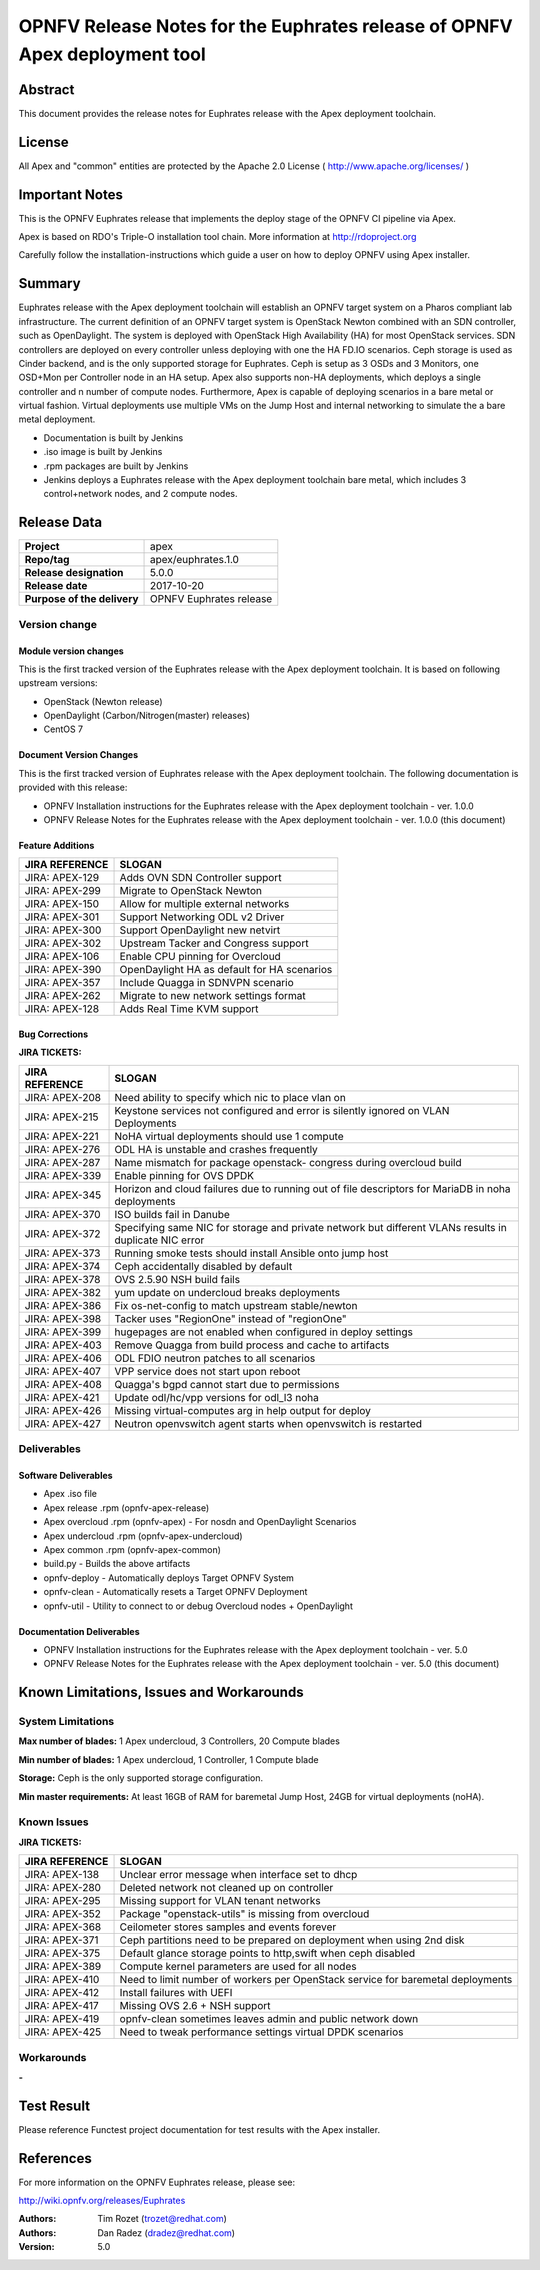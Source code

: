 ===========================================================================
OPNFV Release Notes for the Euphrates release of OPNFV Apex deployment tool
===========================================================================

Abstract
========

This document provides the release notes for Euphrates release with the Apex
deployment toolchain.

License
=======

All Apex and "common" entities are protected by the Apache 2.0 License
( http://www.apache.org/licenses/ )

Important Notes
===============

This is the OPNFV Euphrates release that implements the deploy stage of the
OPNFV CI pipeline via Apex.

Apex is based on RDO's Triple-O installation tool chain.
More information at http://rdoproject.org

Carefully follow the installation-instructions which guide a user on how to
deploy OPNFV using Apex installer.

Summary
=======

Euphrates release with the Apex deployment toolchain will establish an OPNFV
target system on a Pharos compliant lab infrastructure.  The current definition
of an OPNFV target system is OpenStack Newton combined with an SDN
controller, such as OpenDaylight.  The system is deployed with OpenStack High
Availability (HA) for most OpenStack services.  SDN controllers are deployed
on every controller unless deploying with one the HA FD.IO scenarios.  Ceph
storage is used as Cinder backend, and is the only supported storage for
Euphrates.  Ceph is setup as 3 OSDs and 3 Monitors, one OSD+Mon per Controller
node in an HA setup.  Apex also supports non-HA deployments, which deploys a
single controller and n number of compute nodes.  Furthermore, Apex is
capable of deploying scenarios in a bare metal or virtual fashion.  Virtual
deployments use multiple VMs on the Jump Host and internal networking to
simulate the a bare metal deployment.

- Documentation is built by Jenkins
- .iso image is built by Jenkins
- .rpm packages are built by Jenkins
- Jenkins deploys a Euphrates release with the Apex deployment toolchain
  bare metal, which includes 3 control+network nodes, and 2 compute nodes.

Release Data
============

+--------------------------------------+--------------------------------------+
| **Project**                          | apex                                 |
|                                      |                                      |
+--------------------------------------+--------------------------------------+
| **Repo/tag**                         | apex/euphrates.1.0                   |
|                                      |                                      |
+--------------------------------------+--------------------------------------+
| **Release designation**              | 5.0.0                                |
|                                      |                                      |
+--------------------------------------+--------------------------------------+
| **Release date**                     | 2017-10-20                           |
|                                      |                                      |
+--------------------------------------+--------------------------------------+
| **Purpose of the delivery**          | OPNFV Euphrates release              |
|                                      |                                      |
+--------------------------------------+--------------------------------------+

Version change
--------------

Module version changes
~~~~~~~~~~~~~~~~~~~~~~
This is the first tracked version of the Euphrates release with the Apex
deployment toolchain.  It is based on following upstream versions:

- OpenStack (Newton release)

- OpenDaylight (Carbon/Nitrogen(master) releases)

- CentOS 7

Document Version Changes
~~~~~~~~~~~~~~~~~~~~~~~~

This is the first tracked version of Euphrates release with the Apex
deployment toolchain.
The following documentation is provided with this release:

- OPNFV Installation instructions for the Euphrates release with the Apex
  deployment toolchain - ver. 1.0.0
- OPNFV Release Notes for the Euphrates release with the Apex deployment
  toolchain - ver. 1.0.0 (this document)

Feature Additions
~~~~~~~~~~~~~~~~~

+--------------------------------------+--------------------------------------+
| **JIRA REFERENCE**                   | **SLOGAN**                           |
|                                      |                                      |
+--------------------------------------+--------------------------------------+
| JIRA: APEX-129                       | Adds OVN SDN Controller support      |
+--------------------------------------+--------------------------------------+
| JIRA: APEX-299                       | Migrate to OpenStack Newton          |
+--------------------------------------+--------------------------------------+
| JIRA: APEX-150                       | Allow for multiple external networks |
+--------------------------------------+--------------------------------------+
| JIRA: APEX-301                       | Support Networking ODL v2 Driver     |
+--------------------------------------+--------------------------------------+
| JIRA: APEX-300                       | Support OpenDaylight new netvirt     |
+--------------------------------------+--------------------------------------+
| JIRA: APEX-302                       | Upstream Tacker and Congress         |
|                                      | support                              |
+--------------------------------------+--------------------------------------+
| JIRA: APEX-106                       | Enable CPU pinning for Overcloud     |
+--------------------------------------+--------------------------------------+
| JIRA: APEX-390                       | OpenDaylight HA as default for HA    |
|                                      | scenarios                            |
+--------------------------------------+--------------------------------------+
| JIRA: APEX-357                       | Include Quagga in SDNVPN scenario    |
+--------------------------------------+--------------------------------------+
| JIRA: APEX-262                       | Migrate to new network settings      |
|                                      | format                               |
+--------------------------------------+--------------------------------------+
| JIRA: APEX-128                       | Adds Real Time KVM support           |
+--------------------------------------+--------------------------------------+

Bug Corrections
~~~~~~~~~~~~~~~

**JIRA TICKETS:**

+--------------------------------------+--------------------------------------+
| **JIRA REFERENCE**                   | **SLOGAN**                           |
|                                      |                                      |
+--------------------------------------+--------------------------------------+
| JIRA: APEX-208                       | Need ability to specify which nic    |
|                                      | to place vlan on                     |
+--------------------------------------+--------------------------------------+
| JIRA: APEX-215                       | Keystone services not configured and |
|                                      | error is silently ignored on VLAN    |
|                                      | Deployments                          |
+--------------------------------------+--------------------------------------+
| JIRA: APEX-221                       | NoHA virtual deployments should use 1|
|                                      | compute                              |
+--------------------------------------+--------------------------------------+
| JIRA: APEX-276                       | ODL HA is unstable and crashes       |
|                                      | frequently                           |
+--------------------------------------+--------------------------------------+
| JIRA: APEX-287                       | Name mismatch for package openstack- |
|                                      | congress during overcloud build      |
+--------------------------------------+--------------------------------------+
| JIRA: APEX-339                       | Enable pinning for OVS DPDK          |
+--------------------------------------+--------------------------------------+
| JIRA: APEX-345                       | Horizon and cloud failures due to    |
|                                      | running out of file descriptors for  |
|                                      | MariaDB in noha deployments          |
+--------------------------------------+--------------------------------------+
| JIRA: APEX-370                       | ISO builds fail in Danube            |
+--------------------------------------+--------------------------------------+
| JIRA: APEX-372                       | Specifying same NIC for storage and  |
|                                      | private network but different VLANs  |
|                                      | results in duplicate NIC error       |
+--------------------------------------+--------------------------------------+
| JIRA: APEX-373                       | Running smoke tests should install   |
|                                      | Ansible onto jump host               |
+--------------------------------------+--------------------------------------+
| JIRA: APEX-374                       | Ceph accidentally disabled by default|
+--------------------------------------+--------------------------------------+
| JIRA: APEX-378                       | OVS 2.5.90 NSH build fails           |
+--------------------------------------+--------------------------------------+
| JIRA: APEX-382                       | yum update on undercloud breaks      |
|                                      | deployments                          |
+--------------------------------------+--------------------------------------+
| JIRA: APEX-386                       | Fix os-net-config to match upstream  |
|                                      | stable/newton                        |
+--------------------------------------+--------------------------------------+
| JIRA: APEX-398                       | Tacker uses "RegionOne" instead of   |
|                                      | "regionOne"                          |
+--------------------------------------+--------------------------------------+
| JIRA: APEX-399                       | hugepages are not enabled when       |
|                                      | configured in deploy settings        |
+--------------------------------------+--------------------------------------+
| JIRA: APEX-403                       | Remove Quagga from build process and |
|                                      | cache to artifacts                   |
+--------------------------------------+--------------------------------------+
| JIRA: APEX-406                       | ODL FDIO neutron patches to all      |
|                                      | scenarios                            |
+--------------------------------------+--------------------------------------+
| JIRA: APEX-407                       | VPP service does not start upon      |
|                                      | reboot                               |
+--------------------------------------+--------------------------------------+
| JIRA: APEX-408                       | Quagga's bgpd cannot start due to    |
|                                      | permissions                          |
+--------------------------------------+--------------------------------------+
| JIRA: APEX-421                       | Update odl/hc/vpp versions for odl_l3|
|                                      | noha                                 |
+--------------------------------------+--------------------------------------+
| JIRA: APEX-426                       | Missing virtual-computes arg in help |
|                                      | output for deploy                    |
+--------------------------------------+--------------------------------------+
| JIRA: APEX-427                       | Neutron openvswitch agent starts when|
|                                      | openvswitch is restarted             |
+--------------------------------------+--------------------------------------+

Deliverables
------------

Software Deliverables
~~~~~~~~~~~~~~~~~~~~~
- Apex .iso file
- Apex release .rpm (opnfv-apex-release)
- Apex overcloud .rpm (opnfv-apex) - For nosdn and OpenDaylight Scenarios
- Apex undercloud .rpm (opnfv-apex-undercloud)
- Apex common .rpm (opnfv-apex-common)
- build.py - Builds the above artifacts
- opnfv-deploy - Automatically deploys Target OPNFV System
- opnfv-clean - Automatically resets a Target OPNFV Deployment
- opnfv-util - Utility to connect to or debug Overcloud nodes + OpenDaylight

Documentation Deliverables
~~~~~~~~~~~~~~~~~~~~~~~~~~
- OPNFV Installation instructions for the Euphrates release with the Apex
  deployment toolchain - ver. 5.0
- OPNFV Release Notes for the Euphrates release with the Apex deployment
  toolchain - ver. 5.0 (this document)

Known Limitations, Issues and Workarounds
=========================================

System Limitations
------------------

**Max number of blades:**   1 Apex undercloud, 3 Controllers, 20 Compute blades

**Min number of blades:**   1 Apex undercloud, 1 Controller, 1 Compute blade

**Storage:**    Ceph is the only supported storage configuration.

**Min master requirements:** At least 16GB of RAM for baremetal Jump Host,
24GB for virtual deployments (noHA).


Known Issues
------------

**JIRA TICKETS:**

+--------------------------------------+--------------------------------------+
| **JIRA REFERENCE**                   | **SLOGAN**                           |
|                                      |                                      |
+--------------------------------------+--------------------------------------+
| JIRA: APEX-138                       | Unclear error message when interface |
|                                      | set to dhcp                          |
+--------------------------------------+--------------------------------------+
| JIRA: APEX-280                       | Deleted network not cleaned up       |
|                                      | on controller                        |
+--------------------------------------+--------------------------------------+
| JIRA: APEX-295                       | Missing support for VLAN tenant      |
|                                      | networks                             |
+--------------------------------------+--------------------------------------+
| JIRA: APEX-352                       | Package "openstack-utils" is         |
|                                      | missing from overcloud               |
+--------------------------------------+--------------------------------------+
| JIRA: APEX-368                       | Ceilometer stores samples and events |
|                                      | forever                              |
+--------------------------------------+--------------------------------------+
| JIRA: APEX-371                       | Ceph partitions need to be prepared  |
|                                      | on deployment when using 2nd disk    |
+--------------------------------------+--------------------------------------+
| JIRA: APEX-375                       | Default glance storage points to     |
|                                      | http,swift when ceph disabled        |
+--------------------------------------+--------------------------------------+
| JIRA: APEX-389                       | Compute kernel parameters are used   |
|                                      | for all nodes                        |
+--------------------------------------+--------------------------------------+
| JIRA: APEX-410                       | Need to limit number of workers per  |
|                                      | OpenStack service for baremetal      |
|                                      | deployments                          |
+--------------------------------------+--------------------------------------+
| JIRA: APEX-412                       | Install failures with UEFI           |
+--------------------------------------+--------------------------------------+
| JIRA: APEX-417                       | Missing OVS 2.6 + NSH support        |
+--------------------------------------+--------------------------------------+
| JIRA: APEX-419                       | opnfv-clean sometimes leaves admin   |
|                                      | and public network down              |
+--------------------------------------+--------------------------------------+
| JIRA: APEX-425                       | Need to tweak performance settings   |
|                                      | virtual DPDK scenarios               |
+--------------------------------------+--------------------------------------+


Workarounds
-----------
**-**


Test Result
===========

Please reference Functest project documentation for test results with the
Apex installer.


References
==========

For more information on the OPNFV Euphrates release, please see:

http://wiki.opnfv.org/releases/Euphrates

:Authors: Tim Rozet (trozet@redhat.com)
:Authors: Dan Radez (dradez@redhat.com)
:Version: 5.0
